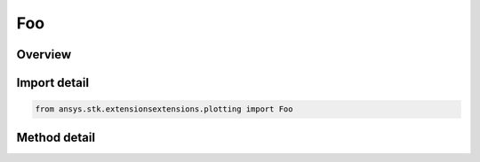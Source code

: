 Foo
===

.. py:class:: ansys.stk.extensionsextensions.plotting.Foo

   

   A simple class to demonstrate the extension structure.

.. py:currentmodule:: Foo


Overview
--------

.. tab-set::

    .. tab-item:: Methods

        .. list-table::
            :header-rows: 0
            :widths: auto

            * - :py:attr:~ansys.stk.extensionsextensions.plotting.Foo.greet
              - Return a greeting message.

Import detail
-------------

.. code-block:: python

    from ansys.stk.extensionsextensions.plotting import Foo


Method detail
-------------

.. py:method:: greet(self)
    :canonical: ansys.stk.extensionsextensions.plotting.Foo.greet

    Return a greeting message.


